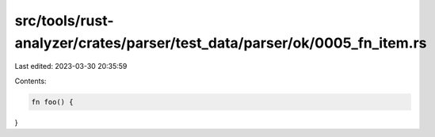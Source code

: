 src/tools/rust-analyzer/crates/parser/test_data/parser/ok/0005_fn_item.rs
=========================================================================

Last edited: 2023-03-30 20:35:59

Contents:

.. code-block:: rs

    fn foo() {
}


